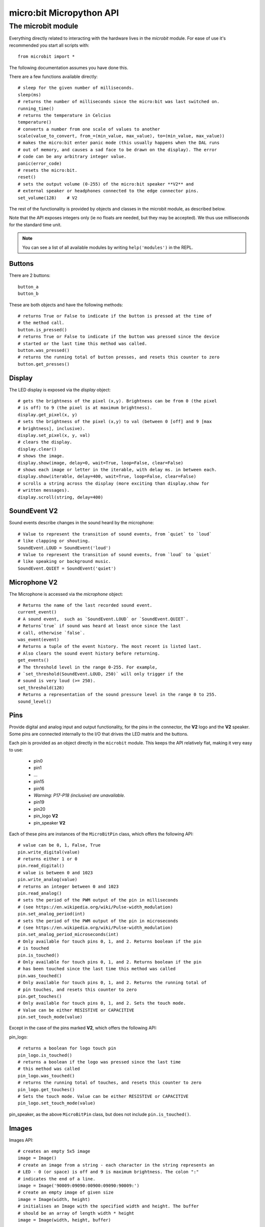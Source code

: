 micro:bit Micropython API
*************************

The microbit module
===================

Everything directly related to interacting with the hardware lives in the `microbit` module.  For ease of use it's recommended you start all scripts with::

    from microbit import *

The following documentation assumes you have done this.

There are a few functions available directly::

    # sleep for the given number of milliseconds.
    sleep(ms)
    # returns the number of milliseconds since the micro:bit was last switched on.
    running_time()
    # returns the temperature in Celcius
    temperature()
    # converts a number from one scale of values to another
    scale(value_to_convert, from_=(min_value, max_value), to=(min_value, max_value))
    # makes the micro:bit enter panic mode (this usually happens when the DAL runs
    # out of memory, and causes a sad face to be drawn on the display). The error
    # code can be any arbitrary integer value.
    panic(error_code)
    # resets the micro:bit.
    reset()
    # sets the output volume (0-255) of the micro:bit speaker **V2** and
    # external speaker or headphones connected to the edge connector pins.
    set_volume(128)    # V2

The rest of the functionality is provided by objects and classes in the microbit module, as described below.

Note that the API exposes integers only (ie no floats are needed, but they may be accepted).  We thus use milliseconds for the standard time unit.

.. note::
    You can see a list of all available modules by writing ``help('modules')`` in the REPL.

Buttons
-------

There are 2 buttons::

    button_a
    button_b

These are both objects and have the following methods::

    # returns True or False to indicate if the button is pressed at the time of
    # the method call.
    button.is_pressed()
    # returns True or False to indicate if the button was pressed since the device
    # started or the last time this method was called.
    button.was_pressed()
    # returns the running total of button presses, and resets this counter to zero
    button.get_presses()

Display
-------

The LED display is exposed via the `display` object::

    # gets the brightness of the pixel (x,y). Brightness can be from 0 (the pixel
    # is off) to 9 (the pixel is at maximum brightness).
    display.get_pixel(x, y)
    # sets the brightness of the pixel (x,y) to val (between 0 [off] and 9 [max
    # brightness], inclusive).
    display.set_pixel(x, y, val)
    # clears the display.
    display.clear()
    # shows the image.
    display.show(image, delay=0, wait=True, loop=False, clear=False)
    # shows each image or letter in the iterable, with delay ms. in between each.
    display.show(iterable, delay=400, wait=True, loop=False, clear=False)
    # scrolls a string across the display (more exciting than display.show for
    # written messages).
    display.scroll(string, delay=400)

SoundEvent **V2**
-----------------
Sound events describe changes in the sound heard by the microphone::

    # Value to represent the transition of sound events, from `quiet` to `loud`
    # like clapping or shouting.
    SoundEvent.LOUD = SoundEvent('loud')
    # Value to represent the transition of sound events, from `loud` to `quiet`
    # like speaking or background music.
    SoundEvent.QUIET = SoundEvent('quiet')

Microphone **V2**
-----------------

The Microphone is accessed via the `microphone` object::

    # Returns the name of the last recorded sound event.
    current_event()
    # A sound event,  such as `SoundEvent.LOUD` or `SoundEvent.QUIET`. 
    # Returns`true` if sound was heard at least once since the last
    # call, otherwise `false`.
    was_event(event)
    # Returns a tuple of the event history. The most recent is listed last.
    # Also clears the sound event history before returning.
    get_events()
    # The threshold level in the range 0-255. For example,
    # `set_threshold(SoundEvent.LOUD, 250)` will only trigger if the
    # sound is very loud (>= 250).
    set_threshold(128)
    # Returns a representation of the sound pressure level in the range 0 to 255.
    sound_level()

Pins
----

Provide digital and analog input and output functionality, for the pins in the
connector, the **V2** logo and the **V2** speaker. Some pins are connected
internally to the I/O that drives the LED matrix and the buttons.

Each pin is provided as an object directly in the ``microbit`` module.  This
keeps the API relatively flat, making it very easy to use:

    * pin0
    * pin1
    * ...
    * pin15
    * pin16
    * *Warning: P17-P18 (inclusive) are unavailable.*
    * pin19
    * pin20
    * pin_logo **V2**
    * pin_speaker **V2**

Each of these pins are instances of the ``MicroBitPin`` class, which offers the following API::

    # value can be 0, 1, False, True
    pin.write_digital(value)
    # returns either 1 or 0
    pin.read_digital()
    # value is between 0 and 1023
    pin.write_analog(value)
    # returns an integer between 0 and 1023
    pin.read_analog()
    # sets the period of the PWM output of the pin in milliseconds
    # (see https://en.wikipedia.org/wiki/Pulse-width_modulation)
    pin.set_analog_period(int)
    # sets the period of the PWM output of the pin in microseconds
    # (see https://en.wikipedia.org/wiki/Pulse-width_modulation)
    pin.set_analog_period_microseconds(int)
    # Only available for touch pins 0, 1, and 2. Returns boolean if the pin
    # is touched
    pin.is_touched()
    # Only available for touch pins 0, 1, and 2. Returns boolean if the pin
    # has been touched since the last time this method was called
    pin.was_touched()
    # Only available for touch pins 0, 1, and 2. Returns the running total of
    # pin touches, and resets this counter to zero
    pin.get_touches()
    # Only available for touch pins 0, 1, and 2. Sets the touch mode.
    # Value can be either RESISTIVE or CAPACITIVE
    pin.set_touch_mode(value)

Except in the case of the pins marked **V2**, which offers the following API:

pin_logo::

    # returns a boolean for logo touch pin
    pin_logo.is_touched()
    # returns a boolean if the logo was pressed since the last time
    # this method was called
    pin_logo.was_touched()
    # returns the running total of touches, and resets this counter to zero
    pin_logo.get_touches()
    # Sets the touch mode. Value can be either RESISTIVE or CAPACITIVE
    pin_logo.set_touch_mode(value)

pin_speaker, as the above ``MicroBitPin`` class, but does not include
``pin.is_touched()``.

Images
------

Images API::

    # creates an empty 5x5 image
    image = Image()
    # create an image from a string - each character in the string represents an
    # LED - 0 (or space) is off and 9 is maximum brightness. The colon ":"
    # indicates the end of a line.
    image = Image('90009:09090:00900:09090:90009:')
    # create an empty image of given size
    image = Image(width, height)
    # initialises an Image with the specified width and height. The buffer
    # should be an array of length width * height
    image = Image(width, height, buffer)

    # methods
    # returns the image's width (most often 5)
    image.width()
    # returns the image's height (most often 5)
    image.height()
    # sets the pixel at the specified position (between 0 and 9). May fail for
    # constant images.
    image.set_pixel(x, y, value)
    # gets the pixel at the specified position (between 0 and 9)
    image.get_pixel(x, y)
    # returns a new image created by shifting the picture left 'n' times.
    image.shift_left(n)
    # returns a new image created by shifting the picture right 'n' times.
    image.shift_right(n)
    # returns a new image created by shifting the picture up 'n' times.
    image.shift_up(n)
    # returns a new image created by shifting the picture down 'n' times.
    image.shift_down(n)
    # get a compact string representation of the image
    repr(image)
    # get a more readable string representation of the image
    str(image)

    #operators
    # returns a new image created by superimposing the two images
    image + image
    # returns a new image created by multiplying the brightness of each pixel by n
    image * n

**Built-in images**

``Image.HEART``
``Image.HEART_SMALL``
``Image.HAPPY``
``Image.SMILE``
``Image.SAD``
``Image.CONFUSED``
``Image.ANGRY``
``Image.ASLEEP``
``Image.SURPRISED``
``Image.SILLY``
``Image.FABULOUS``
``Image.MEH``
``Image.YES``
``Image.NO``
``Image.TRIANGLE``
``Image.TRIANGLE_LEFT``
``Image.CHESSBOARD``
``Image.DIAMOND``
``Image.DIAMOND_SMALL``
``Image.SQUARE``
``Image.SQUARE_SMALL``
``Image.RABBIT``
``Image.COW``
``Image.MUSIC_CROTCHET``
``Image.MUSIC_QUAVER``
``Image.MUSIC_QUAVERS``
``Image.PITCHFORK``
``Image.XMAS``
``Image.PACMAN``
``Image.TARGET``
``Image.TSHIRT``
``Image.ROLLERSKATE``
``Image.DUCK``
``Image.HOUSE``
``Image.TORTOISE``
``Image.BUTTERFLY``
``Image.STICKFIGURE``
``Image.GHOST``
``Image.SWORD``
``Image.GIRAFFE``
``Image.SKULL``
``Image.UMBRELLA``
``Image.SNAKE``
``Image.SCISSORS``

Clock:

``Image.CLOCK1`` ``Image.CLOCK2`` ``Image.CLOCK3`` ``Image.CLOCK4``
``Image.CLOCK5`` ``Image.CLOCK6`` ``Image.CLOCK7`` ``Image.CLOCK8``
``Image.CLOCK9`` ``Image.CLOCK10`` ``Image.CLOCK11`` ``Image.CLOCK12``

Arrows:

``Image.ARROW_N`` ``Image.ARROW_NE`` ``Image.ARROW_E`` ``Image.ARROW_SE``
``Image.ARROW_S`` ``Image.ARROW_SW`` ``Image.ARROW_W`` ``Image.ARROW_NW``

The following are Python lists of images, useful for automatically displaying an
animation or manually iterating through them.

``Image.ALL_CLOCKS``
``Image.ALL_ARROWS``

Accelerometer
-------------

The accelerometer is accessed via the ``accelerometer`` object::

    # read the X axis of the device. Measured in milli-g.
    accelerometer.get_x()
    # read the Y axis of the device. Measured in milli-g.
    accelerometer.get_y()
    # read the Z axis of the device. Measured in milli-g.
    accelerometer.get_z()
    # get tuple of all three X, Y and Z readings (listed in that order).
    accelerometer.get_values()
    # return the name of the current gesture.
    accelerometer.current_gesture()
    # return True or False to indicate if the named gesture is currently active.
    accelerometer.is_gesture(name)
    # return True or False to indicate if the named gesture was active since the
    # last call.
    accelerometer.was_gesture(name)
    # return a tuple of the gesture history. The most recent is listed last.
    accelerometer.get_gestures()

The recognised gestures are: ``up``, ``down``, ``left``, ``right``, ``face up``, ``face down``, ``freefall``, ``3g``, ``6g``, ``8g``, ``shake``.


Compass
-------

The compass is accessed via the `compass` object::

    # calibrate the compass (this is needed to get accurate readings).
    compass.calibrate()
    # return a numeric indication of degrees offset from "north".
    compass.heading()
    # return an numeric indication of the strength of magnetic field around
    # the micro:bit.
    compass.get_field_strength()
    # returns True or False to indicate if the compass is calibrated.
    compass.is_calibrated()
    # resets the compass to a pre-calibration state.
    compass.clear_calibration()

I2C bus
-------

There is an I2C bus on the micro:bit that is exposed via the `i2c` object.  It has the following methods::

    # read n bytes from device with addr; repeat=True means a stop bit won't
    # be sent.
    i2c.read(addr, n, repeat=False)
    # write buf to device with addr; repeat=True means a stop bit won't be sent.
    i2c.write(addr, buf, repeat=False)

Sound **V2**
------------

A set of expressive sounds are available to the micro:bit **V2**. They can be
accessed via the ``microbit`` module and played with the :doc:`audio <audio>` module.

**Built-in sounds**

``Sound.GIGGLE``
``Sound.HAPPY``
``Sound.HELLO``
``Sound.MYSTERIOUS``
``Sound.SAD``
``Sound.SLIDE``
``Sound.SOARING``
``Sound.SPRING``
``Sound.TWINKLE``
``Sound.YAWN``

Speaker **V2**
--------------

The speaker is enabled by default and can be accessed using the ``speaker`` object. It
can be turned off or on::

    # disable the built-in speaker
    speaker.off()
    # enable the built-in speaker
    speaker.on()
    # returns True or False to indicate if the speaker is on or off
    speaker.is_on()


UART
----

Use ``uart`` to communicate with a serial device connected to the device's I/O pins::

    # set up communication (use pins 0 [TX] and 1 [RX]) with a baud rate of 9600.
    uart.init()
    # return True or False to indicate if there are incoming characters waiting to
    # be read.
    uart.any()
    # return (read) n incoming characters.
    uart.read(n)
    # return (read) as much incoming data as possible.
    uart.read()
    # return (read) all the characters to a newline character is reached.
    uart.readline()
    # read bytes into the referenced buffer.
    uart.readinto(buffer)
    # write bytes from the buffer to the connected device.
    uart.write(buffer)
